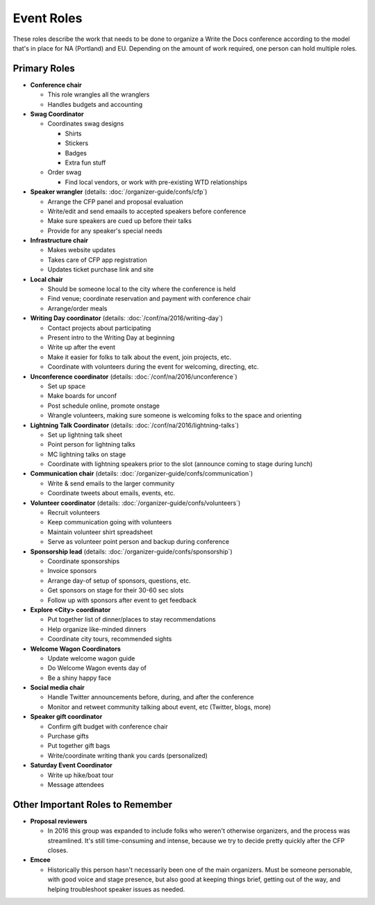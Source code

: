 .. conf_event-roles:

Event Roles
===========

These roles describe the work that needs to be done to organize a Write the Docs conference according 
to the model that's in place for NA (Portland) and EU. Depending on the amount of work required, one person
can hold multiple roles.

Primary Roles
-------------

* **Conference chair**

  * This role wrangles all the wranglers
  * Handles budgets and accounting
  
* **Swag Coordinator**

  * Coordinates swag designs

    * Shirts
    * Stickers
    * Badges
    * Extra fun stuff

  * Order swag

    * Find local vendors, or work with pre-existing WTD relationships

* **Speaker wrangler** (details: :doc:`/organizer-guide/confs/cfp`) 

  * Arrange the CFP panel and proposal evaluation
  * Write/edit and send emaails to accepted speakers before conference
  * Make sure speakers are cued up before their talks
  * Provide for any speaker's special needs

* **Infrastructure chair**

  * Makes website updates
  * Takes care of CFP app registration
  * Updates ticket purchase link and site

* **Local chair**

  * Should be someone local to the city where the conference is held
  * Find venue; coordinate reservation and payment with conference chair
  * Arrange/order meals

* **Writing Day coordinator** (details: :doc:`/conf/na/2016/writing-day`) 

  * Contact projects about participating
  * Present intro to the Writing Day at beginning
  * Write up after the event
  * Make it easier for folks to talk about the event, join projects, etc.
  * Coordinate with volunteers during the event for welcoming, directing, etc.

* **Unconference coordinator** (details: :doc:`/conf/na/2016/unconference`) 

  * Set up space
  * Make boards for unconf
  * Post schedule online, promote onstage
  * Wrangle volunteers, making sure someone is welcoming folks to the space and orienting

* **Lightning Talk Coordinator** (details: :doc:`/conf/na/2016/lightning-talks`) 

  * Set up lightning talk sheet
  * Point person for lightning talks
  * MC lightning talks on stage
  * Coordinate with lightning speakers prior to the slot (announce coming to stage during lunch)
  
* **Communication chair** (details: :doc:`/organizer-guide/confs/communication`) 

  * Write & send emails to the larger community 
  * Coordinate tweets about emails, events, etc.
        
* **Volunteer coordinator** (details: :doc:`/organizer-guide/confs/volunteers`)

  * Recruit volunteers
  * Keep communication going with volunteers 
  * Maintain volunteer shirt spreadsheet
  * Serve as volunteer point person and backup during conference

* **Sponsorship lead** (details: :doc:`/organizer-guide/confs/sponsorship`)

  * Coordinate sponsorships
  * Invoice sponsors
  * Arrange day-of setup of sponsors, questions, etc.
  * Get sponsors on stage for their 30-60 sec slots
  * Follow up with sponsors after event to get feedback

* **Explore <City> coordinator**

  * Put together list of dinner/places to stay recommendations
  * Help organize like-minded dinners
  * Coordinate city tours, recommended sights

* **Welcome Wagon Coordinators**

  * Update welcome wagon guide
  * Do Welcome Wagon events day of
  * Be a shiny happy face

  
* **Social media chair**

  * Handle Twitter announcements before, during, and after the conference
  * Monitor and retweet community talking about event, etc (Twitter, blogs, more)
* **Speaker gift coordinator**

  * Confirm gift budget with conference chair
  * Purchase gifts
  * Put together gift bags
  * Write/coordinate writing thank you cards (personalized)

* **Saturday Event Coordinator**

  * Write up hike/boat tour
  * Message attendees
    
Other Important Roles to Remember
---------------------------------

* **Proposal reviewers** 

  * In 2016 this group was expanded to include folks who weren't otherwise organizers, 
    and the process was streamlined. It's still time-consuming and intense, 
    because we try to decide pretty quickly after the CFP closes.

* **Emcee** 

  * Historically this person hasn't necessarily been one of the main organizers. Must be someone personable, 
    with good voice and stage presence, but also good at keeping things brief, getting out of the way, and 
    helping troubleshoot speaker issues as needed.